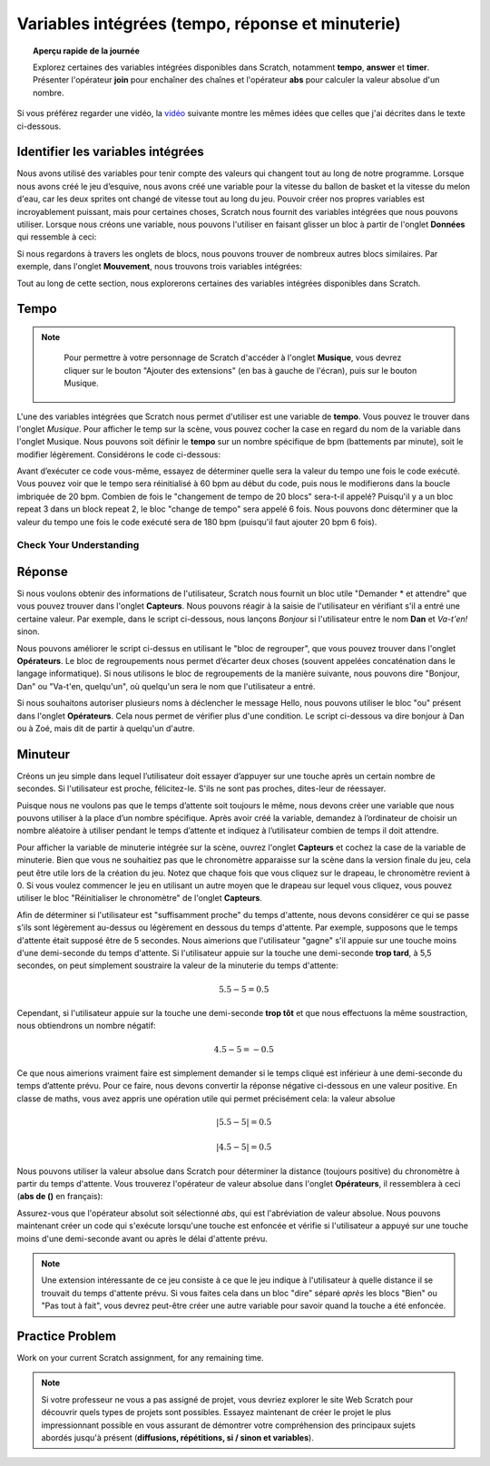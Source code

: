 .. qnum::
   :prefix: scratch-variables
   :start: 1


Variables intégrées (tempo, réponse et minuterie)
==================================================

.. topic:: Aperçu rapide de la journée

    Explorez certaines des variables intégrées disponibles dans Scratch, notamment **tempo**, **answer** et **timer**. Présenter l'opérateur **join** pour enchaîner des chaînes et l'opérateur **abs** pour calculer la valeur absolue d'un nombre.


.. reveal:: curriculum_addressed_built_in_var
    :showtitle: Résultats du programme d'études traités dans cette section. 
    :hidetitle: Cacher les résultat du programme

    - **CS20-CP1** Apply various problem-solving strategies to solve programming problems throughout Computer Science 20.
    - **CS20-FP1** Utilize different data types, including integer, floating point, Boolean and string, to solve programming problems.
    - **CS20-FP2** Investigate how control structures affect program flow.


Si vous préférez regarder une vidéo, la `vidéo <https://www.youtube.com/watch?v=bguswVWu2kY>`_ suivante montre les mêmes idées que celles que j'ai décrites dans le texte ci-dessous.

.. youtube:: bguswVWu2kY
    :height: 315
    :width: 560
    :align: left
    :http: https


Identifier les variables intégrées
------------------------------------

Nous avons utilisé des variables pour tenir compte des valeurs qui changent tout au long de notre programme. Lorsque nous avons créé le jeu d’esquive, nous avons créé une variable pour la vitesse du ballon de basket et la vitesse du melon d'eau, car les deux sprites ont changé de vitesse tout au long du jeu. Pouvoir créer nos propres variables est incroyablement puissant, mais pour certaines choses, Scratch nous fournit des variables intégrées que nous pouvons utiliser. Lorsque nous créons une variable, nous pouvons l'utiliser en faisant glisser un bloc à partir de l'onglet **Données** qui ressemble à ceci:

.. image:: images/scratch_variable_block.png

Si nous regardons à travers les onglets de blocs, nous pouvons trouver de nombreux autres blocs similaires. Par exemple, dans l'onglet **Mouvement**, nous trouvons trois variables intégrées:

.. image:: images/scratch_motion_variables.png

Tout au long de cette section, nous explorerons certaines des variables intégrées disponibles dans Scratch.

Tempo
-------------

.. note::

	Pour permettre à votre personnage de Scratch d'accéder à l'onglet **Musique**, vous devrez cliquer sur le bouton "Ajouter des extensions" (en bas à gauche de l'écran), puis sur le bouton Musique.

  .. image:: images/scratch_add_extension.png


L'une des variables intégrées que Scratch nous permet d'utiliser est une variable de **tempo**. Vous pouvez le trouver dans l'onglet *Musique*. Pour afficher le temp sur la scène, vous pouvez cocher la case en regard du nom de la variable dans l'onglet Musique. Nous pouvons soit définir le **tempo** sur un nombre spécifique de bpm (battements par minute), soit le modifier légèrement. Considérons le code ci-dessous:

.. image:: images/scratch_tempo_variable.png

Avant d’exécuter ce code vous-même, essayez de déterminer quelle sera la valeur du tempo une fois le code exécuté. Vous pouvez voir que le tempo sera réinitialisé à 60 bpm au début du code, puis nous le modifierons dans la boucle imbriquée de 20 bpm. Combien de fois le "changement de tempo de 20 blocs" sera-t-il appelé? Puisqu'il y a un bloc repeat 3 dans un block repeat 2, le bloc "change de tempo" sera appelé 6 fois. Nous pouvons donc déterminer que la valeur du tempo une fois le code exécuté sera de 180 bpm (puisqu'il faut ajouter 20 bpm 6 fois).


Check Your Understanding
~~~~~~~~~~~~~~~~~~~~~~~~~

.. fillintheblank:: scratch_tempo_check

    Quelle serait la valeur du tempo si nous déplacions le bloc "ajouter 20 au tempo" comme indiqué?

    .. image:: images/scratch_tempo_variable_2.png

    - :100: Yes! Since we repeat the 'change tempo by 20' block 2 times, we need to add 40 bpm to the original value.
      -: 100: Oui! Puisque nous répétons le bloc 'ajouter 20 au tempo' 2 fois, nous devons ajouter 40 bpm à la valeur d'origine.
      : 180: Non. Le bloc 'ajouter 20 au tempo' ne se trouve pas dans la boucle imbriquée, nous ne le répétons donc que 2 fois
      :.*: Réessayer! Puisque nous répétons le bloc 'ajouter 20 au tempo' 2 fois, nous devons ajouter 40 bpm à la valeur d'origine.


Réponse
-------------

Si nous voulons obtenir des informations de l'utilisateur, Scratch nous fournit un bloc utile "Demander * et attendre" que vous pouvez trouver dans l'onglet **Capteurs**. Nous pouvons réagir à la saisie de l'utilisateur en vérifiant s'il a entré une certaine valeur. Par exemple, dans le script ci-dessous, nous lançons *Bonjour* si l'utilisateur entre le nom **Dan** et *Va-t'en!* sinon.

.. image:: images/scratch_ask_block_1.png

Nous pouvons améliorer le script ci-dessus en utilisant le "bloc de regrouper", que vous pouvez trouver dans l'onglet **Opérateurs**. Le bloc de regroupements nous permet d’écarter deux choses (souvent appelées concaténation dans le langage informatique). Si nous utilisons le bloc de regroupements de la manière suivante, nous pouvons dire "Bonjour, Dan" ou "Va-t'en, quelqu'un", où quelqu'un sera le nom que l'utilisateur a entré.

.. image:: images/scratch_ask_block_2.png

Si nous souhaitons autoriser plusieurs noms à déclencher le message Hello, nous pouvons utiliser le bloc "ou" présent dans l'onglet **Opérateurs**. Cela nous permet de vérifier plus d'une condition. Le script ci-dessous va dire bonjour à Dan ou à Zoé, mais dit de partir à quelqu'un d'autre.

.. image:: images/scratch_ask_block_3.png


Minuteur
---------

Créons un jeu simple dans lequel l’utilisateur doit essayer d’appuyer sur une touche après un certain nombre de secondes. Si l'utilisateur est proche, félicitez-le. S'ils ne sont pas proches, dites-leur de réessayer.

Puisque nous ne voulons pas que le temps d’attente soit toujours le même, nous devons créer une variable que nous pouvons utiliser à la place d’un nombre spécifique. Après avoir créé la variable, demandez à l’ordinateur de choisir un nombre aléatoire à utiliser pendant le temps d’attente et indiquez à l’utilisateur combien de temps il doit attendre.

.. image:: images/scratch_timer_game_1.png

Pour afficher la variable de minuterie intégrée sur la scène, ouvrez l'onglet **Capteurs** et cochez la case de la variable de minuterie. Bien que vous ne souhaitiez pas que le chronomètre apparaisse sur la scène dans la version finale du jeu, cela peut être utile lors de la création du jeu. Notez que chaque fois que vous cliquez sur le drapeau, le chronomètre revient à 0. Si vous voulez commencer le jeu en utilisant un autre moyen que le drapeau sur lequel vous cliquez, vous pouvez utiliser le bloc "Réinitialiser le chronomètre" de l'onglet **Capteurs**.

Afin de déterminer si l'utilisateur est "suffisamment proche" du temps d'attente, nous devons considérer ce qui se passe s'ils sont légèrement au-dessus ou légèrement en dessous du temps d'attente. Par exemple, supposons que le temps d'attente était supposé être de 5 secondes. Nous aimerions que l'utilisateur "gagne" s'il appuie sur une touche moins d'une demi-seconde du temps d'attente. Si l'utilisateur appuie sur la touche une demi-seconde **trop tard**, à 5,5 secondes, on peut simplement soustraire la valeur de la minuterie du temps d'attente:

.. math::
    5.5 - 5 = 0.5

Cependant, si l'utilisateur appuie sur la touche une demi-seconde **trop tôt** et que nous effectuons la même soustraction, nous obtiendrons un nombre négatif:

.. math::
    4.5 - 5 = -0.5

Ce que nous aimerions vraiment faire est simplement demander si le temps cliqué est inférieur à une demi-seconde du temps d’attente prévu. Pour ce faire, nous devons convertir la réponse négative ci-dessous en une valeur positive. En classe de maths, vous avez appris une opération utile qui permet précisément cela: la valeur absolue

.. math::
    \left | 5.5-5 \right | = 0.5

.. math::
    \left | 4.5-5 \right | = 0.5

Nous pouvons utiliser la valeur absolue dans Scratch pour déterminer la distance (toujours positive) du chronomètre à partir du temps d'attente. Vous trouverez l'opérateur de valeur absolue dans l'onglet **Opérateurs**, il ressemblera à ceci (**abs de ()** en français):

.. image:: images/scratch_math_operators_1.png

Assurez-vous que l'opérateur absolut soit sélectionné *abs*, qui est l'abréviation de valeur absolue. Nous pouvons maintenant créer un code qui s'exécute lorsqu'une touche est enfoncée et vérifie si l'utilisateur a appuyé sur une touche moins d'une demi-seconde avant ou après le délai d'attente prévu.

.. image:: images/scratch_timer_game_2.png

.. note:: Une extension intéressante de ce jeu consiste à ce que le jeu indique à l'utilisateur à quelle distance il se trouvait du temps d'attente prévu. Si vous faites cela dans un bloc "dire" séparé *après* les blocs "Bien" ou "Pas tout à fait", vous devrez peut-être créer une autre variable pour savoir quand la touche a été enfoncée.

Practice Problem
-----------------

Work on your current Scratch assignment, for any remaining time.

.. note:: Si votre professeur ne vous a pas assigné de projet, vous devriez explorer le site Web Scratch pour découvrir quels types de projets sont possibles. Essayez maintenant de créer le projet le plus impressionnant possible en vous assurant de démontrer votre compréhension des principaux sujets abordés jusqu'à présent (**diffusions, répétitions, si / sinon et variables**).